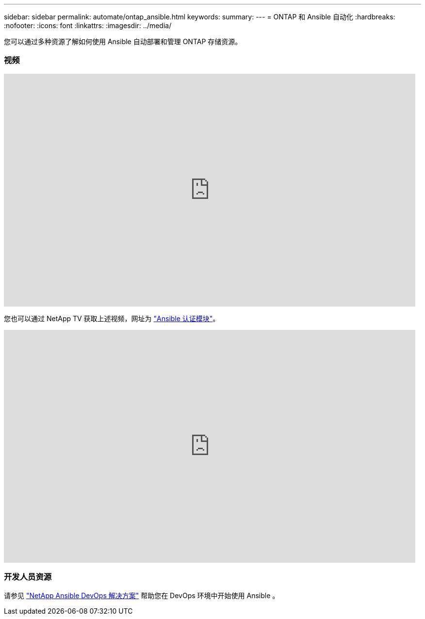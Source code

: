 ---
sidebar: sidebar 
permalink: automate/ontap_ansible.html 
keywords:  
summary:  
---
= ONTAP 和 Ansible 自动化
:hardbreaks:
:nofooter: 
:icons: font
:linkattrs: 
:imagesdir: ../media/


[role="lead"]
您可以通过多种资源了解如何使用 Ansible 自动部署和管理 ONTAP 存储资源。



=== 视频

video::L5DZBV_Sg9E[youtube, width=848,height=480]
您也可以通过 NetApp TV 获取上述视频，网址为 link:https://tv.netapp.com/detail/video/6217195551001["Ansible 认证模块"^]。

video::ZlmQ5IuVZD8[youtube, width=848,height=480]


=== 开发人员资源

请参见 link:https://www.netapp.com/devops-solutions/ansible/["NetApp Ansible DevOps 解决方案"^] 帮助您在 DevOps 环境中开始使用 Ansible 。
